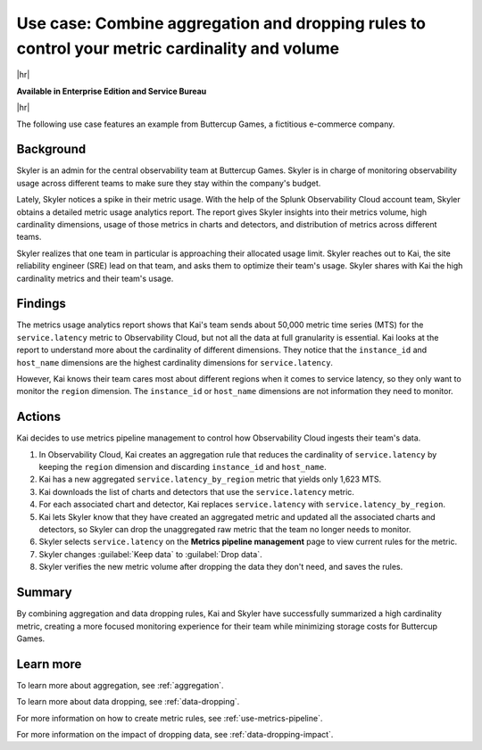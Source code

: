
.. _aggregate-drop-use-case:

****************************************************************************************************
Use case: Combine aggregation and dropping rules to control your metric cardinality and volume
****************************************************************************************************

|hr|

:strong:`Available in Enterprise Edition and Service Bureau`

|hr|

.. meta::
    :description: Aggregation and dropping use case for metrics pipeline management.

The following use case features an example from Buttercup Games, a fictitious e-commerce company.

Background
===============

Skyler is an admin for the central observability team at Buttercup Games. Skyler is in charge of monitoring observability usage across different teams to make sure they stay within the company's budget.

Lately, Skyler notices a spike in their metric usage. With the help of the Splunk Observability Cloud account team, Skyler obtains a detailed metric usage analytics report. The report gives Skyler insights into their metrics volume, high cardinality dimensions, usage of those metrics in charts and detectors, and distribution of metrics across different teams.

Skyler realizes that one team in particular is approaching their allocated usage limit. Skyler reaches out to Kai, the site reliability engineer (SRE) lead on that team, and asks them to optimize their team's usage. Skyler shares with Kai the high cardinality metrics and their team's usage. 

Findings
===============
 
The metrics usage analytics report shows that Kai's team sends about 50,000 metric time series (MTS) for the ``service.latency`` metric to Observability Cloud, but not all the data at full granularity is essential. Kai looks at the report to understand more about the cardinality of different dimensions. They notice that the ``instance_id`` and ``host_name`` dimensions are the highest cardinality dimensions for ``service.latency``.

However, Kai knows their team cares most about different regions when it comes to service latency, so they only want to monitor the ``region`` dimension. The ``instance_id`` or ``host_name`` dimensions are not information they need to monitor.

Actions
===============
 
Kai decides to use metrics pipeline management to control how Observability Cloud ingests their team's data.

#. In Observability Cloud, Kai creates an aggregation rule that reduces the cardinality of ``service.latency`` by keeping the ``region`` dimension and discarding ``instance_id`` and ``host_name``.
#. Kai has a new aggregated ``service.latency_by_region`` metric that yields only 1,623 MTS.
#. Kai downloads the list of charts and detectors that use the ``service.latency`` metric.
#. For each associated chart and detector, Kai replaces ``service.latency`` with ``service.latency_by_region``.
#. Kai lets Skyler know that they have created an aggregated metric and updated all the associated charts and detectors, so Skyler can drop the unaggregated raw metric that the team no longer needs to monitor.
#. Skyler selects ``service.latency`` on the :strong:`Metrics pipeline management` page to view current rules for the metric.
#. Skyler changes :guilabel:`Keep data` to :guilabel:`Drop data`.
#. Skyler verifies the new metric volume after dropping the data they don't need, and saves the rules.

Summary
===============

By combining aggregation and data dropping rules, Kai and Skyler have successfully summarized a high cardinality metric, creating a more focused monitoring experience for their team while minimizing storage costs for Buttercup Games.

Learn more
===============

To learn more about aggregation, see :ref:`aggregation`.

To learn more about data dropping, see :ref:`data-dropping`.

For more information on how to create metric rules, see :ref:`use-metrics-pipeline`. 

For more information on the impact of dropping data, see :ref:`data-dropping-impact`. 
